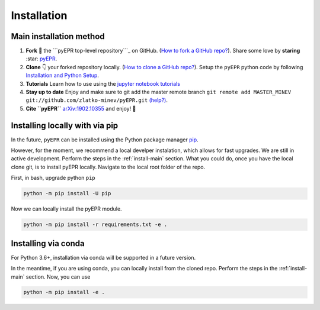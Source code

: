 .. _install:

**************
Installation
**************


.. _install-main:

Main installation method
===========================

1. **Fork** 🍴 the ```pyEPR top-level repository```_ on
   GitHub. (`How to fork a GitHub repo?`_). Share some love by
   **staring** :star: `pyEPR`_.
2. **Clone** 👇 your forked repository locally. (`How to clone
   a GitHub repo?`_). Setup the ``pyEPR`` python code by following
   `Installation and Python Setup`_.
3. **Tutorials** Learn how to use using the `jupyter notebook
   tutorials`_
4. **Stay up to date** Enjoy and make sure to git add the master remote
   branch
   ``git remote add MASTER_MINEV git://github.com/zlatko-minev/pyEPR.git``
   `(help?)`_.
5. **Cite ``pyEPR``** `arXiv:1902.10355`_ and enjoy!  🎂

.. _``pyEPR top-level repository``: https://github.com/zlatko-minev/pyEPR
.. _How to fork a GitHub repo?: https://help.github.com/en/articles/fork-a-repo
.. _pyEPR: https://github.com/zlatko-minev/pyEPR/
.. _How to clone a GitHub repo?: https://help.github.com/en/articles/cloning-a-repository
.. _Installation and Python Setup: #installation-of-pyepr
.. _jupyter notebook tutorials: https://github.com/zlatko-minev/pyEPR/tree/master/_tutorial_notebooks
.. _(help?): https://stackoverflow.com/questions/11266478/git-add-remote-branch
.. _`arXiv:1902.10355`: https://arxiv.org/abs/1902.10355

.. _install-via_pip:

Installing locally with via pip
===============================

In the future, ``pyEPR`` can be installed using the Python package manager `pip <http://www.pip-installer.org/>`_.


However, for the moment, we recommend a local develper instalation, which allows for fast upgrades. We are still in active development.
Perform the steps in the :ref:`install-main` section.
What you could do, once you have the local clone git, is to install pyEPR locally. Navigate to the local root folder of the repo.

First, in bash, upgrade python ``pip``

.. code-block:: bash

    python -m pip install -U pip

Now we can locally install the pyEPR module.

.. code-block:: bash

    python -m pip install -r requirements.txt -e .


.. _install-via_conda:

Installing via conda
====================

For Python 3.6+, installation via conda will be supported in a future version.


In the meantime, if you are using conda, you can locally install from the cloned repo.
Perform the steps in the :ref:`install-main` section.
Now, you can use

.. code-block:: bash

    python -m pip install -e .